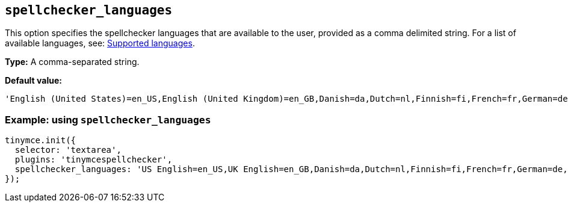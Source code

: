 [[spellchecker_languages]]
== `+spellchecker_languages+`

This option specifies the spellchecker languages that are available to the user, provided as a comma delimited string. For a list of available languages, see: xref:introduction-to-tiny-spellchecker.adoc#supported-languages[Supported languages].

*Type:* A comma-separated string.

*Default value:*
[source,js]
----
'English (United States)=en_US,English (United Kingdom)=en_GB,Danish=da,Dutch=nl,Finnish=fi,French=fr,German=de,Italian=it,Norwegian Bokmål=nb_NO,Norwegian Nynorsk=nn,Brazilian Portuguese=pt_BR,Portuguese=pt,Portuguese (Portugal)=pt_PT,Spanish=es,Swedish=sv,Swedish (Finland)=sv_FI,Afrikaans (South Africa)=af_ZA,English (Australia)=en_AU,English (Canada)=en_CA,English (United Kingdom)=en_GB,English (United States)=en_US,Medical English (US)=en_US-medical,Medical English (UK)=en_GB-medical,Maori (New Zealand)=mi_NZ'
----


=== Example: using `spellchecker_languages`

[source,js]
----
tinymce.init({
  selector: 'textarea',
  plugins: 'tinymcespellchecker',
  spellchecker_languages: 'US English=en_US,UK English=en_GB,Danish=da,Dutch=nl,Finnish=fi,French=fr,German=de,Italian=it,Norwegian Bokmål=nb_NO,Norwegian Nynorsk=nn,Brazilian Portuguese=pt_BR,Portuguese=pt,Portuguese (Portugal)=pt_PT,Spanish=es,Swedish=sv,Swedish (Finland)=sv_FI,Afrikaans (South Africa)=af_ZA,English (Australia)=en_AU,English (Canada)=en_CA,English (United Kingdom)=en_GB,English (United States)=en_US,Medical English (US)=en_US-medical,Medical English (UK)=en_GB-medical,Maori (New Zealand)=mi_NZ'
});
----